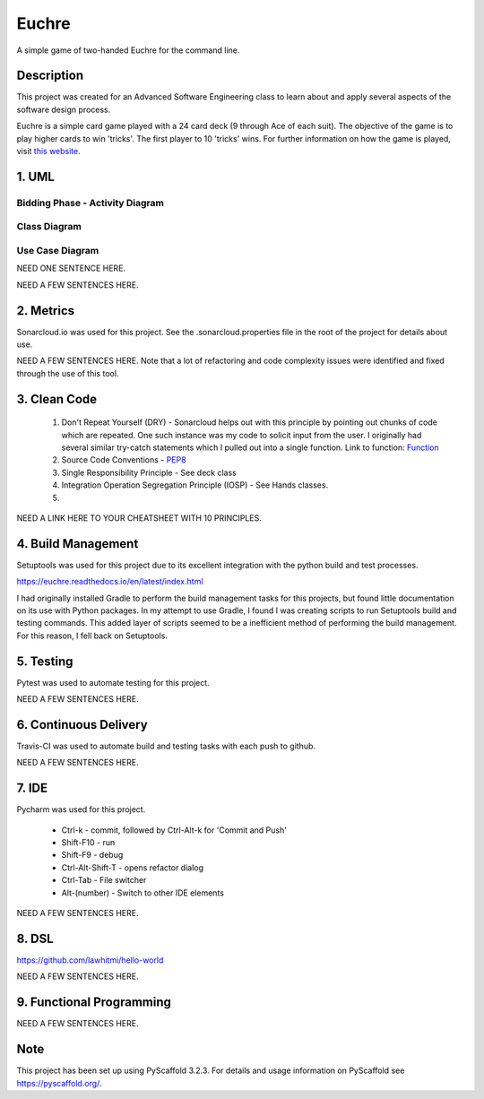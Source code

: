 ======
Euchre
======

A simple game of two-handed Euchre for the command line.

Description
===========

This project was created for an Advanced Software Engineering class to learn about and apply several aspects of the
software design process.

Euchre is a simple card game played with a 24 card deck (9 through Ace of each suit).  The objective of the game is to
play higher cards to win 'tricks'.  The first player to 10 'tricks' wins.  For further information on how the game is
played, visit `this website <https://www.thesprucecrafts.com/twohanded-euchre-card-game-rules-411489>`__.

1. UML
===========
Bidding Phase - Activity Diagram
--------------------------------

.. image:: http://www.plantuml.com/plantuml/proxy?cache=no&src=https://raw.github.com/lawhitmi/euchre/master/docs/UML/actDiag.puml

Class Diagram
-------------

.. image:: http://www.plantuml.com/plantuml/proxy?cache=no&src=https://raw.github.com/lawhitmi/euchre/master/docs/UML/classDiag.puml

Use Case Diagram
----------------

.. image:: http://www.plantuml.com/plantuml/proxy?cache=no&src=https://raw.github.com/lawhitmi/euchre/master/docs/UML/useCaseDiag.puml

NEED ONE SENTENCE HERE.

NEED A FEW SENTENCES HERE.

2. Metrics
===========
.. image:: https://sonarcloud.io/api/project_badges/measure?project=lawhitmi_euchre&metric=alert_status
.. image:: https://sonarcloud.io/api/project_badges/measure?project=lawhitmi_euchre&metric=sqale_index
.. image:: https://sonarcloud.io/api/project_badges/measure?project=lawhitmi_euchre&metric=code_smells

Sonarcloud.io was used for this project.  See the .sonarcloud.properties file in the root of the project for details
about use.

NEED A FEW SENTENCES HERE. Note that a lot of refactoring and code complexity issues were identified and fixed through
the use of this tool.

3. Clean Code
=============

 #. Don't Repeat Yourself (DRY) - Sonarcloud helps out with this principle by pointing out chunks of code which are
    repeated.  One such instance was my code to solicit input from the user.  I originally had several similar try-catch
    statements which I pulled out into a single function.
    Link to function: `Function <https://github.com/lawhitmi/euchre/blob/a9721b79ddac1d64d1000cb292d8ba878371a76a/src/euchre/hands.py#L1>`__

 #. Source Code Conventions - `PEP8 <https://www.python.org/dev/peps/pep-0008/>`__

 #. Single Responsibility Principle - See deck class

 #. Integration Operation Segregation Principle (IOSP) - See Hands classes.

 #.

NEED A LINK HERE TO YOUR CHEATSHEET WITH 10 PRINCIPLES.

4. Build Management
===================

.. image:: https://readthedocs.org/projects/euchre/badge/?version=latest&style=plastic

Setuptools was used for this project due to its excellent integration with the python build and test processes.

https://euchre.readthedocs.io/en/latest/index.html

I had originally installed Gradle to perform the build management tasks for this projects, but found little documentation
on its use with Python packages.  In my attempt to use Gradle, I found I was creating scripts to run Setuptools build
and testing commands. This added layer of scripts seemed to be a inefficient method of performing the build management.
For this reason, I fell back on Setuptools.

5. Testing
===========

Pytest was used to automate testing for this project.

NEED A FEW SENTENCES HERE.

6. Continuous Delivery
======================
Travis-CI was used to automate build and testing tasks with each push to github.

.. image:: https://travis-ci.org/lawhitmi/euchre.svg?branch=master
.. image:: https://github.com/lawhitmi/euchre/workflows/Python%20application/badge.svg

NEED A FEW SENTENCES HERE.

7. IDE
===========

Pycharm was used for this project.

 * Ctrl-k - commit, followed by Ctrl-Alt-k for 'Commit and Push'
 * Shift-F10 - run
 * Shift-F9 - debug
 * Ctrl-Alt-Shift-T - opens refactor dialog
 * Ctrl-Tab - File switcher
 * Alt-(number) - Switch to other IDE elements

NEED A FEW SENTENCES HERE.

8. DSL
===========
https://github.com/lawhitmi/hello-world

NEED A FEW SENTENCES HERE.

9. Functional Programming
=========================

NEED A FEW SENTENCES HERE.





Note
====

This project has been set up using PyScaffold 3.2.3. For details and usage
information on PyScaffold see https://pyscaffold.org/.
